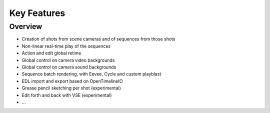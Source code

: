 .. _features:

Key Features
============


Overview
--------

- Creation of shots from scene cameras and of sequences from those shots
- Non-linear real-time play of the sequences
- Action and edit global retime
- Global control on camera video backgrounds
- Global control on camera sound backgrounds
- Sequence batch rendering, with Eevee, Cycle and custom playblast
- EDL import and export based on OpenTimelineIO
- Grease pencil sketching per shot (experimental)
- Edit forth and back with VSE (experimental)
- ...

